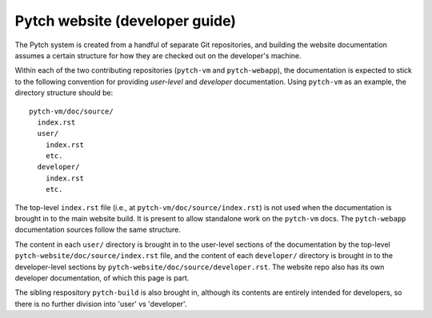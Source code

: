 Pytch website (developer guide)
===============================

The Pytch system is created from a handful of separate Git
repositories, and building the website documentation assumes a certain
structure for how they are checked out on the developer's machine.

Within each of the two contributing repositories (``pytch-vm`` and
``pytch-webapp``), the documentation is expected to stick to the
following convention for providing *user-level* and *developer*
documentation.  Using ``pytch-vm`` as an example, the directory
structure should be::

  pytch-vm/doc/source/
    index.rst
    user/
      index.rst
      etc.
    developer/
      index.rst
      etc.

The top-level ``index.rst`` file (i.e., at
``pytch-vm/doc/source/index.rst``) is not used when the documentation
is brought in to the main website build.  It is present to allow
standalone work on the ``pytch-vm`` docs.  The ``pytch-webapp``
documentation sources follow the same structure.

The content in each ``user/`` directory is brought in to the
user-level sections of the documentation by the top-level
``pytch-website/doc/source/index.rst`` file, and the content of each
``developer/`` directory is brought in to the developer-level sections
by ``pytch-website/doc/source/developer.rst``.  The website repo also
has its own developer documentation, of which this page is part.

The sibling respository ``pytch-build`` is also brought in, although
its contents are entirely intended for developers, so there is no
further division into 'user' vs 'developer'.
